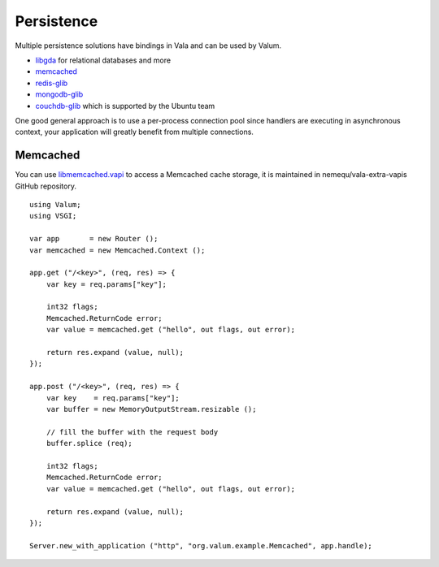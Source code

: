 Persistence
===========

Multiple persistence solutions have bindings in Vala and can be used by Valum.

-  `libgda`_ for relational databases and more
-  `memcached`_
-  `redis-glib`_
-  `mongodb-glib`_
-  `couchdb-glib`_ which is supported by the Ubuntu team

.. _libgda: https://developer.gnome.org/libgda/stable/
.. _memcached: http://memcached.org/
.. _redis-glib: https://github.com/chergert/redis-glib
.. _mongodb-glib: https://github.com/chergert/mongo-glib
.. _couchdb-glib: https://launchpad.net/couchdb-glib

One good general approach is to use a per-process connection pool since
handlers are executing in asynchronous context, your application will greatly
benefit from multiple connections.

Memcached
---------

You can use `libmemcached.vapi`_ to access a Memcached cache storage, it is
maintained in nemequ/vala-extra-vapis GitHub repository.

.. _libmemcached.vapi: https://github.com/nemequ/vala-extra-vapis/blob/master/libmemcached.vapi

::

    using Valum;
    using VSGI;

    var app       = new Router ();
    var memcached = new Memcached.Context ();

    app.get ("/<key>", (req, res) => {
        var key = req.params["key"];

        int32 flags;
        Memcached.ReturnCode error;
        var value = memcached.get ("hello", out flags, out error);

        return res.expand (value, null);
    });

    app.post ("/<key>", (req, res) => {
        var key    = req.params["key"];
        var buffer = new MemoryOutputStream.resizable ();

        // fill the buffer with the request body
        buffer.splice (req);

        int32 flags;
        Memcached.ReturnCode error;
        var value = memcached.get ("hello", out flags, out error);

        return res.expand (value, null);
    });

    Server.new_with_application ("http", "org.valum.example.Memcached", app.handle);
